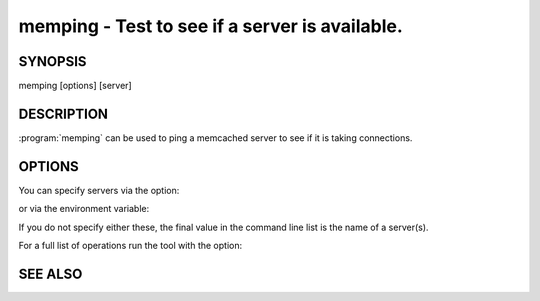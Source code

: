 ===============================================
memping - Test to see if a server is available.
===============================================


--------
SYNOPSIS
--------

memping [options] [server]

.. program:: memping


-----------
DESCRIPTION
-----------


:program:`memping` can be used to ping a memcached server to see if it is taking connections.

-------
OPTIONS
-------


You can specify servers via the option:

.. option:: --servers

or via the environment variable:

.. envvar:: `MEMCACHED_SERVERS`

If you do not specify either these, the final value in the command line list is the name of a server(s).

For a full list of operations run the tool with the option:

.. option:: --help


--------
SEE ALSO
--------

.. only:: man

  :manpage:`memcached(1)` :manpage:`libmemcached(3)`
